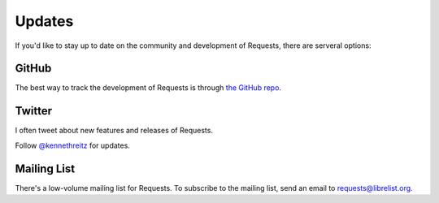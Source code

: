 .. _updates:

Updates
=======

If you'd like to stay up to date on the community and development of Requests,
there are serveral options:

GitHub
------

The best way to track the development of Requests is through
`the GitHub repo <https://github.com/kennethreitz/requests>`_.

Twitter
-------

I often tweet about new features and releases of Requests.

Follow `@kennethreitz <https://twitter.com/kennethreitz>`_ for updates.



Mailing List
------------

There's a low-volume mailing list for Requests. To subscribe to the
mailing list, send an email to
`requests@librelist.org <mailto:requests@librelist.org>`_.


